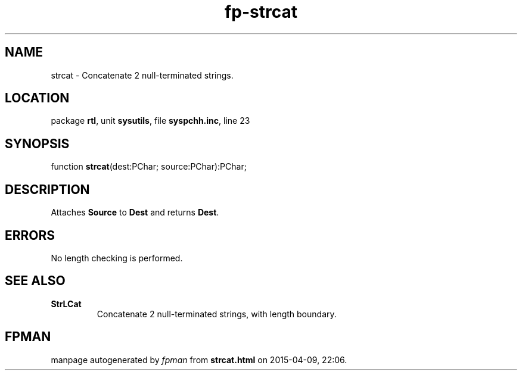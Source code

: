 .\" file autogenerated by fpman
.TH "fp-strcat" 3 "2014-03-14" "fpman" "Free Pascal Programmer's Manual"
.SH NAME
strcat - Concatenate 2 null-terminated strings.
.SH LOCATION
package \fBrtl\fR, unit \fBsysutils\fR, file \fBsyspchh.inc\fR, line 23
.SH SYNOPSIS
function \fBstrcat\fR(dest:PChar; source:PChar):PChar;
.SH DESCRIPTION
Attaches \fBSource\fR to \fBDest\fR and returns \fBDest\fR.


.SH ERRORS
No length checking is performed.


.SH SEE ALSO
.TP
.B StrLCat
Concatenate 2 null-terminated strings, with length boundary.

.SH FPMAN
manpage autogenerated by \fIfpman\fR from \fBstrcat.html\fR on 2015-04-09, 22:06.

